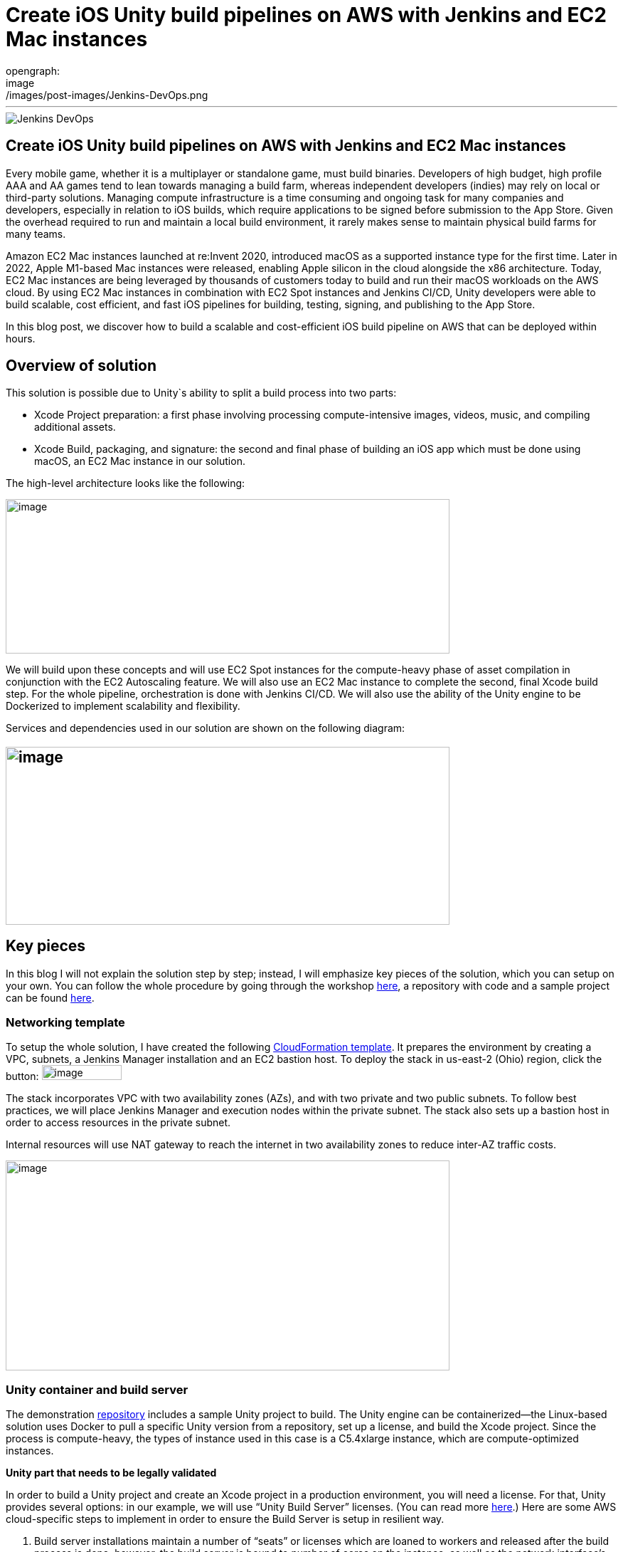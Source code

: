 = Create iOS Unity build pipelines on AWS with Jenkins and EC2 Mac instances
:page-tags: contributor-summit, events, community, contribute, devopsworld2022, aws, game-development, mac, aws-ec2-mac, mac
:page-author: kursonsk, glenduca
opengraph:
  image: /images/post-images/Jenkins-DevOps.png
---

image::/images/post-images/Jenkins-DevOps.png[role=right]

== Create iOS Unity build pipelines on AWS with Jenkins and EC2 Mac instances

Every mobile game, whether it is a multiplayer or standalone game, must
build binaries. Developers of high budget, high profile AAA and AA games
tend to lean towards managing a build farm, whereas independent
developers (indies) may rely on local or third-party solutions. Managing
compute infrastructure is a time consuming and ongoing task for many
companies and developers, especially in relation to iOS builds, which
require applications to be signed before submission to the App Store.
Given the overhead required to run and maintain a local build
environment, it rarely makes sense to maintain physical build farms for
many teams.

Amazon EC2 Mac instances launched at re:Invent 2020, introduced macOS as
a supported instance type for the first time. Later in 2022, Apple
M1-based Mac instances were released, enabling Apple silicon in the
cloud alongside the x86 architecture. Today, EC2 Mac instances are being
leveraged by thousands of customers today to build and run their macOS
workloads on the AWS cloud. By using EC2 Mac instances in combination
with EC2 Spot instances and Jenkins CI/CD, Unity developers were able to
build scalable, cost efficient, and fast iOS pipelines for building,
testing, signing, and publishing to the App Store.

In this blog post, we discover how to build a scalable and
cost-efficient iOS build pipeline on AWS that can be deployed within
hours.

== Overview of solution

This solution is possible due to Unity`s ability to split a build
process into two parts:

* Xcode Project preparation: a first phase involving processing
compute-intensive images, videos, music, and compiling additional
assets.
* Xcode Build, packaging, and signature: the second and final phase of
building an iOS app which must be done using macOS, an EC2 Mac instance
in our solution.

The high-level architecture looks like the following:

image:/images/post-images/2022-09-14-Create-iOS-Unity-build-pipelines/image1.png[image,width=624,height=217]

We will build upon these concepts and will use EC2 Spot instances for
the compute-heavy phase of asset compilation in conjunction with the EC2
Autoscaling feature. We will also use an EC2 Mac instance to complete
the second, final Xcode build step. For the whole pipeline,
orchestration is done with Jenkins CI/CD. We
will also use the ability of the Unity engine to be Dockerized to
implement scalability and flexibility.

Services and dependencies used in our solution are shown on the
following diagram:

== image:/images/post-images/2022-09-14-Create-iOS-Unity-build-pipelines/image2.png[image,width=624,height=250]

== Key pieces

In this blog I will not explain the solution step by step; instead, I
will emphasize key pieces of the solution, which you can setup on your
own. You can follow the whole procedure by going through the workshop
https://catalog.us-east-1.prod.workshops.aws/workshops/43e96ac6-6d4f-4d99-af97-3ac2a5987391/en-US/020-build-farms/060-labs-unity-mac[here],
a repository with code and a sample project can be found
https://github.com/aws-samples/unity-aws-ec2-mac-build-farm[here].

=== Networking template

To setup the whole solution, I have created the following
https://static.us-east-1.prod.workshops.aws/public/b40b1644-6805-40c7-888e-7a5b080112ab/static/templates/template_full.yaml[CloudFormation
template]. It prepares the environment by creating a VPC, subnets, a
Jenkins Manager installation and an EC2 bastion host. To deploy the
stack in us-east-2 (Ohio) region, click the button:
image:/images/post-images/2022-09-14-Create-iOS-Unity-build-pipelines/image3.png[image,width=112,height=21]

The stack incorporates VPC with two availability zones (AZs), and with
two private and two public subnets. To follow best practices, we will
place Jenkins Manager and execution nodes within the private subnet. The
stack also sets up a bastion host in order to access resources in the
private subnet.

Internal resources will use NAT gateway to reach the internet in two
availability zones to reduce inter-AZ traffic costs.

image:/images/post-images/2022-09-14-Create-iOS-Unity-build-pipelines/image4.png[image,width=624,height=295]

=== Unity container and build server

The demonstration
https://github.com/aws-samples/unity-aws-ec2-mac-build-farm[repository]
includes a sample Unity project to build. The Unity engine can be
containerized—the Linux-based solution uses Docker to pull a specific
Unity version from a repository, set up a license, and build the Xcode
project. Since the process is compute-heavy, the types of instance used
in this case is a C5.4xlarge instance, which are compute-optimized
instances.

**Unity part that needs to be legally validated**

In order to build a Unity project and create an Xcode project in a
production environment, you will need a license. For that, Unity
provides several options: in our example, we will use “Unity Build
Server” licenses. (You can read more
https://unity.com/products/unity-build-server[here].) Here are some AWS
cloud-specific steps to implement in order to ensure the Build Server is
setup in resilient way.

[arabic]
. Build server installations maintain a number of “seats” or licenses
which are loaned to workers and released after the build process is
done; however, the build server is bound to number of cores on the
instance, as well as the network interface’s MAC address. This means
that once you “bind” seats to an instance of Build Server and you need
to launch it on a new instance, if the number of cores or network
interface do not match, you will lose your seats. In order to avoid such
a problem, you’ll need to provision an additional ENI, attach it to the
instance, and use its MAC address to bind Build Server to that ENI’s
address. Once that is done, you can launch new instances from AMIs with
Build server, attach the ENI, and your licenses are secure and assigned.
. To ensure that the process is automated, set up an autoscaling group
(ASG) with the Build Server AMI— a single instance—and set it to attach
the specific ENI to any new instance each time it is launched.
. For a multi-AZ setup, you need two separate build servers with their
own distinct seat groups.
. You can expose Build Server via
https://docs.aws.amazon.com/general/latest/gr/rande.html[AWS Service
Endpoint] by setting up a Network Load Balancer in front of the Build
Server instance’s ASG and providing a link to the endpoint to your
consumers.
. Unity editor within workers need to be configured in order to connect
to Build server. This can be achieved by providing configuration file
each time a Docker container is started via Jenkinsfile. Configuration
might look like the following:

[source,groovy]
----
{
    "licensingServiceBaseUrl": "\{http(s)://\{server dns name}}",
    "enableEntitlementLicensing": true,
    "enableFloatingApi": true,
    "clientConnectTimeoutSec": 5,
    "clientHandshakeTimeoutSec": 10
}
----

and the file should be saved as
'/usr/share/unity3d/config/services-config.json' of the container. The
License server DNS name can be stored in Secrets Manager.

**End of Unity Part**

=== EC2 Mac and Secrets Manager

In order to build and sign iOS applications, we need an EC2 Mac
instance. To launch an Amazon EC2 Mac instance, you must first allocate
a dedicated host in Amazon EC2. A dedicated host is a physical server
that is wholly allocated for your use. Please keep in mind that
currently EC2 Mac dedicated hosts cannot be released earlier than 24
hours after being launched. There is no restriction on how often you can
launch an EC2 Mac instance on a dedicated host, however. Depending on
the architecture (mac1 for x86, mac2 for Apple silicon), you will need
different dedicated hosts.

image:/images/post-images/2022-09-14-Create-iOS-Unity-build-pipelines/image5.png[image,width=624,height=117]

Once the instance is launched, you will need to enable VNC to connect to
it via the graphical user interface (GUI). That process is described
https://catalog.us-east-1.prod.workshops.aws/workshops/43e96ac6-6d4f-4d99-af97-3ac2a5987391/en-US/020-build-farms/060-labs-unity-mac/015-environment-and-ec2-mac/040-ec2-mac-setup/020-enable-graphical-remote-desktop[here].

image:/images/post-images/2022-09-14-Create-iOS-Unity-build-pipelines/image6.png[image,width=624,height=499]

EC2 Mac instances use most of the same tools that you have already been
using with other EC2 instances. These instances live in the VPC, support
IAM, support user data, and can boot from EBS volumes, so you can create
golden AMIs with all the required software installed; for example,
Xcode. EC2 Mac instances can be configured by Systems Manager, for
example to install patches. It is also integrated with Cloudwatch for
logs. Basically, treat it the same as any EC2 instance that you need to
configure and then use as a part of the unattended CI/CD pipeline to run
your builds.

In our case, the instance also needs to have Java and Xcode installed,
as well as an IAM role to call to other services, such as Amazon Secrets
Manager.

=== Build signing and AWS Secrets Manager

To sign the build for the App Store, we need to have a signing
certificate and a provisioning profile. It is possible to also generate
an application package that can later be signed by another certificate.
This is common for companies that want to separate test environments’
certificates from their production environment.

The development certificate, its password, and the provisioning profile
can be stored in AWS Secrets Manager, a great way to save your secrets
and have secure access to resources.

To set up a temporary keychain with signature files, you can use either
https://fastlane.tools/[Fastlane] or create the temporary keychain
manually.

=== Linux worker instances

In order for Linux workers to be able to run build instructions from
Jenkins, several features have to be enabled for Linux worker instances:

* Docker engine and Java must be installed
* The attached EBS storage has to be large enough to incorporate the
docker images
* The instance’s security group should allow communication from Jenkins
Manager node port 22 (Manager node uses ssh to connect to the worker and
setup agent)

=== Jenkins setup

Jenkins uses a manager node to orchestrate builds. Build jobs will run
either on EC2 Mac or on EC2 Spot instances managed by the EC2 Fleet
plugin. Jenkins manager stores configurations, provides a user
interface, and orchestrates build jobs. It can also store build
artifacts, however I find it’s better to use Amazon S3 as it provides
virtually unlimited storage, and can easily be used from within Jenkins
pipeline.

image:/images/post-images/2022-09-14-Create-iOS-Unity-build-pipelines/image7.png[image,width=624,height=319]

In order to orchestrate Linux build instances, Jenkins needs the
following plugins:

image:/images/post-images/2022-09-14-Create-iOS-Unity-build-pipelines/image8.png[image,width=624,height=195]

The *Docker* and *Docker pipeline* plugins allow us to run docker
pipeline steps. These are required to launch Unity containers and run
the first part of the build within.

The *EC2 Fleet* plugin allows for simple integration with Autoscaling
groups, significantly reducing the overhead of launching new instances,
starting a Jenkins agent, and running a build. The EC2 Fleet plugin is
decoupled from the Auto Scaling group, which allows for full control of
the kinds of instances to be launched. This way, we can utilize the full
power of Spot instances as temporary workers, thus significantly
reducing costs.

In order to orchestrate Mac instances, the instance has to have port 22
enabled as well as Java installed. You can add the instance manually, or
launch it via CloudFormation or Terraform and use the self-registration
method described link:/doc/book/managing/nodes/[here].

Please note that currently dynamic provisioning of EC2 Mac instances via
Auto Scaling groups is not possible due to the minimum 24 hour
reservation time for which an EC2 Mac dedicated host has to be reserved.
However, we can use several Jenkins executors on a single EC2 Mac
instance:

image:/images/post-images/2022-09-14-Create-iOS-Unity-build-pipelines/image9.png[image,width=624,height=336]

Also, labels can be used in order to separate kinds of workers within a
pipeline. Note that on a screenshot above I use label “mac”.

=== Build pipeline and running a build

Every Jenkins pipeline can be described using a *Jenkinsfile* file. It
is a YAML-formatted document which describes all the steps for the
pipeline. You can read more
link:/doc/book/pipeline/jenkinsfile/[here]. I already
have such a file stored in my repository. The file contents are
following:

.Click to reveal the Jenkinsfile
[%collapsible]
===
[source,groovy]
----
pipeline {
    agent none

    environment {
        UNITY_PROJECT_DIR='UnityProjectSample'
        IMAGE='unityci/editor'
        UNITY_VERSION='2021.3.6f1-ios-1.0'
        // Build parameters
        UNITY_LICENSE_FILE='UNITY_LICENSE_FILE'
        PROVISIONING_PROFILE_NAME='UnityBuildSample-profile'
        // secret from Secrets Manager
        TEAM_ID_KEY='TEAM_ID'
        LICENSE_SERVER_ENDPOINT='LICENSE_SERVER_ENDPOINT'
        SIGNING_CERT='SIGNING_CERT'
        SIGNING_CERT_PRIV_KEY='SIGNING_CERT_PRIV_KEY'
        SIGNING_CERT_PRIV_KEY_PASSPHRASE='SIGNING_CERT_PRIV_KEY_PASSPHRASE'
        APPLE_WWDR_CERT='APPLE_WWDR_CERT'
        PROVISIONING_PROFILE='PROVISIONING_PROFILE'
    }

    stages {
        stage('build Unity project on spot') {
            agent {
                docker {
                    image 'unityci/editor:2021.3.6f1-ios-1.0'
                    args '-u root:root'
                }
            }
            steps {
                // install stuff for Unity, build xcode project, archive the result
                sh '''
                    printenv
                    echo "==Installing stuff for unity"
                    apt-get update
                    apt-get install -y curl unzip zip
                    curl "https://awscli.amazonaws.com/awscli-exe-linux-x86_64.zip" -o
                    "awscliv2.zip"
                    unzip -o awscliv2.zip
                    ./aws/install
                    apt-get install sudo
                    # Following section can be uncommented if Unity Build server is used
                    # just to push it through
                    # sudo mkdir -p /usr/share/unity3d/config/
                    # endpoint=`aws secretsmanager get-secret-value \
                    # --secret-id $LICENSE_SERVER_ENDPOINT --output text --query
                    # 'SecretString' | cut -d '"' -f4`
                    # configfile='\{
                    # "licensingServiceBaseUrl": "'$endpoint'",
                    # "enableEntitlementLicensing": true,
                    # "enableFloatingApi": true,
                    # "clientConnectTimeoutSec": 5,
                    # "clientHandshakeTimeoutSec": 10
                    # }'
                    # Copying Unity .ulf license file from S3 to container
                    # aws s3 cp "s3://$\{S3_BUCKET}/Unity_2021.3.6f1-ios-1.0.ulf"
                    # "/root/.local/share/unity3d/Unity/Unity_lic.ulf"
                    # mkdir -p "/root/.local/share/unity3d/Unity"
                    # aws secretsmanager get-secret-value --secret-id $UNITY_LICENSE_FILE
                    # --output text --query SecretBinary |
                    # base64 -d > "/root/.local/share/unity3d/Unity/Unity_lic.ulf"
                    # echo "==Building Xcode project"
                    # We also pull in additional repository with actual Unity Project.
                    # We have several configuration files for our build configuration
                    # You can find those in UnityProjectSample folder
                    rm nodulus -rf
                    git clone https://github.com/Hyperparticle/nodulus.git
                    cp -nR nodulus/* UnityProjectSample/
                    cd $UNITY_PROJECT_DIR
                    mkdir -p ./iOSProj
                    mkdir -p ./Build/iosBuild
                    xvfb-run --auto-servernum --server-args='-screen 0 640x480x24' \
                        /opt/unity/Editor/Unity \
                        -quit \
                        -batchmode \
                        -nographics \
                        -executeMethod ExportTool.ExportXcodeProject \
                        -buildTarget iOS \
                        -customBuildTarget iOS \
                        -customBuildName iosBuild \
                        -customBuildPath ./Build/iosBuild \
                        -logFile /dev/stdout
                    echo "==Zipping Xcode project"
                    zip -r iOSProj iOSProj
                    '''
                    // pick up archive xcode project
                    dir("$\{env.UNITY_PROJECT_DIR}") {
                        stash includes: 'iOSProj.zip', name: 'xcode-project'
                    }
                }
                post {
                    always {
                        sh "chmod -R 777 ."
                    }
                }
            }
            stage('build and sign iOS app on mac')\{
                // we don't need the source code for this stage
                options {
                    skipDefaultCheckout()
                }
                agent {
                    label "mac"
                }
                environment {
                    HOME_FOLDER='/Users/jenkins'
                    PROJECT_FOLDER='iOSProj'
                }
                steps {
                    unstash 'xcode-project'
                    sh '''
                    pwd
                    ls -l
                    # Remove old project and unpack a new one
                    rm -rf $\{PROJECT_FOLDER}
                    unzip iOSProj.zip
                    '''

                    // create export options file
                    writeFile file: "$\{env.PROJECT_FOLDER}/ExportOptions.plist", text: """
                    <?xml version="1.0" encoding="utf-8"?>
                    <!DOCTYPE plist PUBLIC "-//Apple//DTD PLIST 1.0//EN"
                    "http://www.apple.com/DTDs/PropertyList-1.0.dtd">
                    <plist version="1.0">
                        <dict>
                            <key>signingStyle</key>
                            <string>manual</string>
                        </dict>
                    </plist>
                """

                sh '''
                PATH=$PATH:/usr/local/bin
                cd $\{PROJECT_FOLDER}
                # Update project settings
                # sed -i "" 's|^#!/bin/sh|#!/bin/bash|' MapFileParser.sh
                # extra backslash for groovy
                TEAM_ID=`aws secretsmanager get-secret-value \
                    --secret-id $TEAM_ID_KEY --output text --query 'SecretString' | cut -d '"' -f4`
                # extra backslash for groovy
                sed -i "" "s/DEVELOPMENT_TEAM = \\"\\"/DEVELOPMENT_TEAM = $TEAM_ID/g" Unity-iPhone.xcodeproj/project.pbxproj
                #############################################
                # setup certificates in a temporary keychain
                #############################################

                echo "==Setting up a temporary keychain"
                pwd
                # Unique keychain ID
                MY_KEYCHAIN="temp.keychain.`uuidgen`"
                MY_KEYCHAIN_PASSWORD="secret"
                security create-keychain -p "$MY_KEYCHAIN_PASSWORD" "$MY_KEYCHAIN"
                # Append the temporary keychain to the user search list
                # double backslash for groovy
                security list-keychains -d user -s "$MY_KEYCHAIN" $(security list-keychains -d user | sed s/\\"//g)
                # Output user keychain search list for debug
                security list-keychains -d user
                # Disable lock timeout (set to "no timeout")
                security set-keychain-settings "$MY_KEYCHAIN"
                # Unlock keychain
                security unlock-keychain -p "$MY_KEYCHAIN_PASSWORD" "$MY_KEYCHAIN"
                echo "==Importing certs"
                # Import certs to a keychain; bash process substitution doesn't work with security for some reason
                aws secretsmanager get-secret-value --secret-id $SIGNING_CERT --output text --query SecretBinary | base64 -d -o /tmp/cert && security -v import /tmp/cert -k "$MY_KEYCHAIN" -T "/usr/bin/codesign"
                rm /tmp/cert
                PASSPHRASE=`aws secretsmanager get-secret-value \
                    --secret-id $SIGNING_CERT_PRIV_KEY_PASSPHRASE --output text --query 'SecretString' | cut -d '"' -f4`
                aws secretsmanager get-secret-value --secret-id $SIGNING_CERT_PRIV_KEY --output text --query SecretBinary |
base64 -d -o /tmp/priv.p12 &&
                security -v import /tmp/priv.p12 -k "$MY_KEYCHAIN" -P "$PASSPHRASE" -t priv -T "/usr/bin/codesign"
                rm /tmp/priv.p12; PASSPHRASE=''
                #aws secretsmanager get-secret-value --secret-id $APPLE_WWDR_CERT --output text --query SecretBinary | \
                # base64 -d -o /tmp/cert &&
                # security -v import /tmp/cert -k "$MY_KEYCHAIN"
                # rm /tmp/cert
                # Dump keychain for debug
                security dump-keychain "$MY_KEYCHAIN"
                # Set partition list (ACL) for a key
                security set-key-partition-list -S apple-tool:,apple:,codesign: -s -k $MY_KEYCHAIN_PASSWORD $MY_KEYCHAIN
                # Get signing identity for xcodebuild command
                security find-identity -v -p codesigning $MY_KEYCHAIN
                # double backslash for groovy
                CODE_SIGN_IDENTITY=`security find-identity -v -p codesigning $MY_KEYCHAIN | awk '/ *1\\)/ \{print $2}'`
                echo code signing identity is $CODE_SIGN_IDENTITY
                security default-keychain -s $MY_KEYCHAIN
                #############################################
                # setup provisioning profile
                #############################################
                echo ==setting up a provisioning profile
                pwd
                # # if the provisioning profile already exists, don't overwrite
                # PROV_PROFILE_FILENAME="$\{HOME}/Library/MobileDevice/Provisioning Profiles/$\{PROVISIONING_PROFILE_NAME}.mobileprovision"
                # if [ ! -f "$PROV_PROFILE_FILENAME" ]; then
                # aws secretsmanager get-secret-value --secret-id $PROVISIONING_PROFILE --output text --query SecretBinary | \
                # base64 -d -o "$\{PROV_PROFILE_FILENAME}"
                # fi
                # # lock, since multiple jobs can use the same provisioning profile
                # if [ -f "$\{PROV_PROFILE_FILENAME}.lock" ]; then
                # n=`cat "$\{PROV_PROFILE_FILENAME}.lock"`
                # n=$((n+1))
                # else
                # n=1
                # fi
                # echo $n > "$\{PROV_PROFILE_FILENAME}.lock"
                #############################################
                # Build
                #############################################
                echo ==Building
                pwd
                # xcodebuild -scheme Unity-iPhone -sdk iphoneos -configuration AppStoreDistribution archive -archivePath "$PWD/build/Unity-iPhone.xcarchive" CODE_SIGN_STYLE="Manual" PROVISIONING_PROFILE_SPECIFIER_APP="$PROVISIONING_PROFILE_NAME" CODE_SIGN_IDENTITY=$CODE_SIGN_IDENTITY OTHER_CODE_SIGN_FLAGS="--keychain=$MY_KEYCHAIN" -UseModernBuildSystem=0
                xcodebuild -scheme Unity-iPhone -sdk iphoneos -configuration AppStoreDistribution archive -archivePath "$PWD/build/Unity-iPhone.xcarchive" CODE_SIGN_STYLE="Manual" CODE_SIGN_IDENTITY=$CODE_SIGN_IDENTITY OTHER_CODE_SIGN_FLAGS="--keychain=$MY_KEYCHAIN" -UseModernBuildSystem=0 CODE_SIGNING_REQUIRED=NO CODE_SIGNING_ALLOWED=NO
                # Generate ipa
                echo ==Exporting ipa
                pwd
                # xcodebuild -exportArchive -archivePath "$PWD/build/Unity-iPhone.xcarchive" -exportOptionsPlist ExportOptions.plist -exportPath "$PWD/build"
                #############################################
                # Upload
                #############################################
                # Upload to S3
                # /usr/local/bin/aws s3 cp ./build/*.ipa s3://$\{S3_BUCKET}/
                #############################################
                # Cleanup
                #############################################
                # Delete keychain - should be moved to a post step, but this would require a global variable or smth
                security delete-keychain "$MY_KEYCHAIN"
                # Delete a provisioning profile if no jobs use it anymore
                n=0
                if [ -f "$\{PROV_PROFILE_FILENAME}.lock" ]; then
                n=`cat "$\{PROV_PROFILE_FILENAME}.lock"`
                n=$((n-1))
                echo $n > "$\{PROV_PROFILE_FILENAME}.lock"
                fi
                if [ "$n" -le "0" ]; then
                rm -f "$\{PROV_PROFILE_FILENAME}"
                rm -f "$\{PROV_PROFILE_FILENAME}.lock"
                fi
                '''
            }
            post {
                always {
                    sh '''
                    #############################################
                    # cleanup
                    #############################################
                    zip -r iOSProj/build/Unity-iPhone.zip iOSProj/build/Unity-iPhone.xcarchive
                    rm -rf iOSProj/build/Unity-iPhone.xcarchive
                    '''
                    archiveArtifacts artifacts: '**/Unity-iPhone.zip', onlyIfSuccessful: true, caseSensitive: false
                }
            }
        }
    }
    post {
        success {
            echo 'Success ^_^'
        }
        failure {
            echo 'Failed :('
        }
    }
}
----
===

The key pieces of the file:

* agent – describes which instances the build should run on. In my case
label “mac” is used to separate EC2 Mac instances from Spot instances
* environment – describes environment variables used by the build
* stage(‘Name’) – describes separate stage
* docker – describes docker image that is pulled and is later used to
run Unity build in
* xvfb-run /opt/unity/Editor/Unity – runs unity editor in headless mode
within a container
* security create-keychain – creates private keychain to store secrets
like signing certificate. The keychain is later deleted.
* To pass Artifacts between stages, Jenkins` *stash* function is used

And once done, the basic pipeline should look like the following:

image:/images/post-images/2022-09-14-Create-iOS-Unity-build-pipelines/image10.png[image,width=624,height=247]

== Final architecture

Once the all the key pieces mentioned in this post are assembled, the
final picture is as following:

image:/images/post-images/2022-09-14-Create-iOS-Unity-build-pipelines/image11.png[image,width=624,height=344]

Also refer to the
https://d1.awsstatic.com/architecture-diagrams/ArchitectureDiagrams/unity-build-pipeline-ios-games-on-aws-cloud-ra.pdf?did=wp_card&trk=wp_card[full
diagram] with additional details explained. For this diagram, we assume
that code and Docker images are located within the AWS account as well,
to reduce data transfer charges and improve latency.

== Main solution benefits and costs

There are several factors that are important to consider when building
this solution:

[arabic]
. Unity version control. +
This solution allows for flexible control of which Unity version is used
for the build. By simply using tagging for Docker images, the pipeline
can run different versions of Unity without changing the configuration
of the pipeline in general.
[arabic, start=2]
. Flexible Xcode version control +
By utilizing AMI images for EC2 Mac, it is possible to build a library
of iOS and preinstalled Xcode versions to quickly launch on EC2 Mac
hosts. This process can be further automated by using tools like Packer
or EC2 Image Builder to create AMIs for different versions of
environments.
. Cost benefits when using Spot instances and using less Mac instances +
Since this solution implements a split-build approach, it allows us to
take 30 to 70% of the computing time from EC2 Mac instances. This allows
for better parallelization of builds and reduces time required by the
EC2 Mac instance to process the code, resulting in much faster builds in
general. Spot instances are also used instead of on-demand instances.
Thus, depending on a build, the approach can reduce the cost by around
30-40%.
. It is also possible to setup “layers” of EC2 Mac instances by using
several Macs for development and production builds separately, this
allows for secure separation of environments.
. Automatization of the pipeline via versioned Jenkinsfiles and Amazon
CloudFormation templates allows for consistent and controllable approach
to build environments.

== Conclusion

This post explains key pieces of the of cost-effective Unity build
pipeline. It utilizes a mechanism of separation of the build to Linux
instances and EC2 Mac instances. The compute-heavy part can be done on
cost-efficient Spot instances, which reduces load to Mac instances and
allows for more parallel builds at a time. We went through Unity and iOS
build environments, key elements, licensing, workers and overall CI/CD
process automation with Jenkins.

This approach has already been adopted by our Game tech clients:
https://aws.amazon.com/ec2/instance-types/mac/customers/ - Riot Games,
Pokemon Company and others. The pipelines speed being improved up to
400% (Pokemon Company), Improving management time (Riot games) and
reduced complexity (Jamcity).

We will be speaking more on this topic at the link:/blog/2022/09/13/jenkins-contributor-summit-2022-agenda-orlando-florida/[Jenkins Contributor Summit], on September 27 at https://reg.devopsworld.com/flow/cloudbees/devopsworld22/Landing/page/welcome[DevOps World in Orlando, Florida]. Hope to see you there!

*Suggested tags:*
https://aws.amazon.com/blogs/gametech/tag/amazon-game-development/[Amazon Game Development],
Amazon EC2 Mac,
https://aws.amazon.com/blogs/gametech/tag/aws-for-games/[AWS for Games],
https://aws.amazon.com/blogs/gametech/tag/aws-game-development/[AWS game development],
https://aws.amazon.com/blogs/gametech/tag/aws-game-tech/[AWS Game Tech],
https://aws.amazon.com/blogs/gametech/tag/unity/[Unity]
